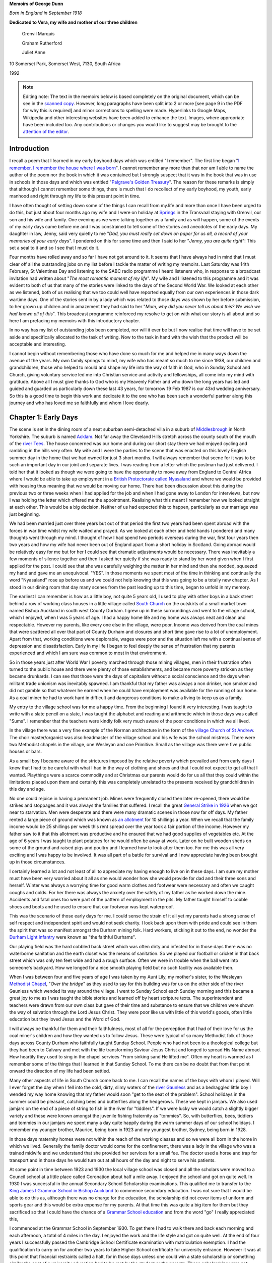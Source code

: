 **Memoirs of George Dunn**

*Born in England in September 1918*


**Dedicated to Vera, my wife and mother of our three children**

    Grenvil Marquis

    Graham Rutherford

    Juliet Anne

.. centered::
    Who have all encouraged me in
    writing the record of our journey together.
    To them all I extend my deep gratitude for this
    and all that they mean to me.


10 Somerset Park, Somerset West, 7130, South Africa

1992


.. _attention of the editor: kgdunn@gmail.com?subject=Ulendo Memoirs

.. note::

    Editing note: The text in the memoirs below is based completely on the original document, which can be see in the `scanned copy <Ulendo.pdf>`_. However, long paragraphs have been split into 2 or more [see page 9 in the PDF for why this is required] and minor corrections to spelling were made. Hyperlinks to Google Maps, Wikipedia and other interesting websites have been added to enhance the text. Images, where appropriate have been included too. Any contributions or changes you would like to suggest may be brought to the `attention of the editor`_.

Introduction
=======================

I recall a poem that I learned in my early boyhood days which was entitled "I remember". The first line began "`I remember, I remember the house where I was born <https://www.poetryfoundation.org/poems/44387/i-remember-i-remember>`_". I cannot remember any more than that nor am I able to name the author of the poem nor the book in which it was contained but I strongly suspect that it was in the book that was in use in schools in those days and which was entitled "`Palgrave's Golden Treasury <https://en.wikipedia.org/wiki/Palgrave%27s_Golden_Treasury>`_". The reason for these remarks is simply that although I cannot remember some things, there is much that I do recollect of my early boyhood, my youth, early manhood and right through my life to this present point in time.

I have often thought of setting down some of the things I can recall from my.life and more than once I have been urged to do this, but just about four months ago my wife and I were on holiday at `Springs <https://en.wikipedia.org/wiki/Springs,_Gauteng>`_ in the Transvaal staying with Grenvil, our son and his wife and family. One evening as we were talking together as a family and as will happen, some of the events of my early days came before me and I was constrained to tell some of the stories and anecdotes of the early days. My daughter in law, Jenny, said very quietly to me "*Dad, you must really set down on paper for us all, a record of your memories of your early days*". I pondered on this for some time and then I said to her "*Jenny, you are quite right*"! This set a seal to it and so I see that I must do it.

Four months have rolled away and so far I have not got around to it. It seems that I have always had in mind that I must clear off all the outstanding jobs on my list before I tackle the matter of writing my memoirs. Last Saturday was 14th February, St Valentines Day and listening to the SABC radio programme I heard listeners who, in response to a broadcast invitation had written about "*The most romantic moment of my life*". My wife and I listened to this programme and it was evident to both of us that many of the stories were linked to the days of the Second World War. We looked at each other as we listened, both of us realising that we too could well have reported equally from our own experiences in those dark wartime days. One of the stories sent in by a lady which was related to those days was shown by her before submission, to her grown up children and in amazement they had said to her "*Mum, why did you never tell us about this? We wish we had known all of this*". This broadcast programme reinforced my resolve to get on with what our story is all about and so here I am prefacing my memoirs with this introductory chapter.

In no way has my list of outstanding jobs been completed, nor will it ever be but I now realise that time will have to be set aside and specifically allocated to the task of writing. Now to the task in hand with the wish that the product will be acceptable and interesting.

I cannot begin without remembering those who have done so much for me and helped me in many ways down the avenue of the years. My own family springs to mind, my wife who has meant so much to me since 1938, our children and grandchildren, those who helped to mould and shape my life into the way of faith in God, who in Sunday School and Church, giving voluntary service led me into Christian service and activity and fellowships, all come into my mind with gratitude. Above all I must give thanks to God who is my Heavenly Father and who down the long years has led and guided and guarded us particularly down these last 43 years, for tomorrow 19 Feb 1987 is our 43rd wedding anniversary. So this is a good time to begin this work and dedicate it to the one who has been such a wonderful partner along this journey and who has loved me so faithfully and whom I love dearly.

Chapter 1: Early Days
=======================

The scene is set in the dining room of a neat suburban semi-detached villa in a suburb of `Middlesbrough <https://en.wikipedia.org/wiki/Middlesbrough>`_ in North Yorkshire. The suburb is named `Acklam <https://www.google.com/maps/place/Acklam,+Middlesbrough+TS5+7BN,+UK/@54.5493691,-1.2687398,2198m/data=!3m2!1e3!4b1!4m5!3m4!1s0x487eecb66a872dfd:0x7dc8475733ee311e!8m2!3d54.54937!4d-1.259985>`_. Not far away the Cleveland Hills stretch across the county south of the mouth of the `river Tees <https://www.google.com/maps/@54.5862925,-1.239131,12.28z>`_. The house concerned was our home and during our short stay there we had enjoyed cycling and rambling in the hills very often. My wife and I were the parties to the scene that was enacted on this lovely English summer day in the home that we had owned for just 3 short months. I will always remember that scene for it was to be such an important day in our joint and separate lives. I was reading from a letter which the postman had just delivered. I told her that it looked as though we were going to have the opportunity to move away from England to Central Africa where I would be able to take up employment in a `British Protectorate called Nyasaland <https://en.wikipedia.org/wiki/Nyasaland>`_ and where we would be provided with housing thus meaning that we would be moving our home. There had been discussion about this during the previous two or three weeks when I had applied for the job and when I had gone away to London for interviews, but now I was holding the letter which offered me the appointment. Realising what this meant I remember how we looked straight at each other. This would be a big decision. Neither of us had expected this to happen, particularly as our marriage was just beginning.

We had been married just over three years but out of that period the first two years had been spent abroad with the forces in war time whilst my wife waited and prayed. As we looked at each other and held hands I pondered and many thoughts went through my mind. I thought of how I had spend two periods overseas during the war, first four years then two years and how my wife had never been out of England apart from a short holiday in Scotland. Going abroad would be relatively easy for me but for her I could see that dramatic adjustments would be necessary. There was inevitably a few moments of silence together and then I asked her quietly if she was ready to stand by her word given when I first applied for the post. I could see that she was carefully weighing the matter in her mind and then she nodded, squeezed my hand and gave me an unequivocal. "YES". In those moments we spent most of the time in thinking and continually the word "Nyasaland" rose up before us and we could not help knowing that this was going to be a totally new chapter. As I stood in our dining room that day many scenes from the past leading up to this time, began to unfold in my memory.

The earliest I can remember is how as a little boy, not quite 5 years old, I used to play with other boys in a back street behind a row of working class houses in a little village called `South Church <https://www.google.com/maps/@54.6544273,-1.6639293,428a,35y,184.41h,44.74t/data=!3m1!1e3>`_ on the outskirts of a small market town named Bishop Auckland in south west County Durham. I grew up in these surroundings and went to the village school, which I enjoyed, when I was 5 years of age. I had a happy home life and my home was always neat and clean and respectable. However my parents, like every one else in the village, were poor. Income was derived from the coal mines that were scattered all over that part of County Durham and closures and short time gave rise to a lot of unemployment. Apart from that, working conditions were deplorable, wages were poor and the situation left me with a continual sense of depression and dissatisfaction. Early in my life I began to feel deeply the sense of frustration that my parents experienced and which I am sure was common to most in that environment.

So in those years just after World War I poverty marched through those mining villages, men in their frustration often turned to the public house and there were plenty of those establishments, and became more poverty stricken as they became drunkards. I can see that those were the days of capitalism without a social conscience and the days when militant trade unionism was inevitably spawned. I am thankful that my father was always a non drinker, non smoker and did not gamble so that whatever he earned when he could have employment was available for the running of our home. As a coal miner he had to work hard in difficult and dangerous conditions to make a living to keep us as a family.

My entry to the village school was for me a happy time. From the beginning I found it very interesting. I was taught to write with a slate pencil on a slate, I was taught the alphabet and reading and arithmetic which in those days was called "Sums". I remember that the teachers were kindly folk very much aware of the poor conditions in which we all lived.

.. image:: StAndrews.Google.png
    :align: right
    :width: 400px

In the village there was a very fine example of the Norman architecture in the form of the `village Church of St Andrew <https://www.google.com/maps/@54.6504398,-1.6646563,3a,39.3y,6.4h,105.01t/data=!3m6!1e1!3m4!1s9y_fQEOWhq3K4K7M-WMatw!2e0!7i13312!8i6656>`_. The choir master/organist was also headmaster of the village school and his wife was the school mistress. There were two Methodist chapels in the village, one Wesleyan and one Primitive. Small as the village was there were five public houses or bars.

As a small boy I became aware of the strictures imposed by the relative poverty which prevailed and from early days I knew that I had to be careful with what I had in the way of clothing and shoes and that I could not expect to get all that I wanted. Playthings were a scarce commodity and at Christmas our parents would do for us all that they could within the limitations placed upon them and certainly this was completely unrelated to the presents received by grandchildren in this day and age.


.. image:: Allotments.Google.png
    :width: 500px
    :align: right

No one could rejoice in having a permanent job. Mines were frequently closed then later re-opened, there would be strikes and stoppages and it was always the families that suffered. I recall the great `General Strike in 1926 <https://en.wikipedia.org/wiki/1926_United_Kingdom_general_strike>`_ when we got near to starvation. Men were desperate and there were many dramatic scenes in those now far off days. My father rented a large piece of ground which was known as `an allotment <https://www.google.com/maps/place/Allotments/@54.6559336,-1.6321312,1906a,35y,267.78h,39.03t/data=!3m1!1e3!4m6!3m5!1s0x487e83b5c82a3f2f:0x2957cff7513533e8!4b1!8m2!3d54.661892!4d-1.650714>`_ for 10 shillings a year. When we recall that the family income would be 25 shillings per week this rent spread over the year took a fair portion of the income. However my father saw to it that this allotment was productive and he ensured that we had good supplies of vegetables etc. At the age of 6 years I was taught to plant potatoes for he would often be away at work. Later on he built wooden sheds on some of the ground and raised pigs and poultry and I learned how to look after them too. For me this was all very exciting and I was happy to be involved. It was all part of a battle for survival and I now appreciate having been brought up in those circumstances.

I certainly learned a lot and not least of all to appreciate my having enough to live on in these days. I am sure my mother must have been very worried about it all as she would wonder how she would provide for dad and their three sons and herself. Winter was always a worrying time for good warm clothes and footwear were necessary and often we caught coughs and colds. For her there was always the anxiety over the safety of my father as he worked down the mine. Accidents and fatal ones too were part of the pattern of employment in the pits. My father taught himself to cobble shoes and boots and he used to ensure that our footwear was kept waterproof.

This was the scenario of those early days for me. I could sense the strain of it all yet my parents had a strong sense of self respect and independent spirit and would not seek charity. I look back upon them with pride and could see in them the spirit that was so manifest amongst the Durham mining folk. Hard workers, sticking it out to the end, no wonder the `Durham Light Infantry <https://en.wikipedia.org/wiki/Durham_Light_Infantry>`_ were known as "the faithful Durhams".

Our playing field was the hard cobbled back street which was often dirty and infected for in those days there was no waterborne sanitation and the earth closet was the means of sanitation. So we played our football or cricket in that back street which was only ten feet wide and had a rough surface. Often we were in trouble when the ball went into someone's backyard. How we longed for a nice smooth playing field but no such facility was available then.

When I was between four and five years of age I was taken by my Aunt Lily, my mother's sister, to the Wesleyan `Methodist Chapel <https://www.google.com/maps/place/South+Church+Methodist+Church/@54.6506202,-1.6666255,16.62z/data=!4m8!1m2!2m1!1smethodist+church!3m4!1s0x0:0x393d26a083416941!8m2!3d54.6494034!4d-1.6612034>`_, "*Over the bridge*" as they used to say for this building was for us on the other side of the river Gaunless which wended its way around the village. I went to Sunday School each Sunday morning and this became a great joy to me as I was taught the bible stories and learned off by heart scripture texts. The superintendent and teachers were drawn from our own class but gave of their time and substance to ensure that we children were shown the way of salvation through the Lord Jesus Christ. They were poor like us with little of this world's goods, often little education but they loved Jesus and the Word of God.

I will always be thankful for them and their faithfulness, most of all for the perception that I had of their love for us the coal miner's children and how they wanted us to follow Jesus. These were typical of so many Methodist folk of those days across County Durham who faithfully taught Sunday School. People who had not been to a theological college but they had been to Calvary and met with the life transforming Saviour Jesus Christ and longed to spread His Name abroad. How heartily they used to sing in the chapel services "From sinking sand He lifted me". Often my heart is warmed as I remember some of the things that I learned in that Sunday School. To me there can be no doubt that from that point onward the direction of my life had been settled.


Many other aspects of life in South Church come back to me. I can recall the names of the boys with whom I played. Will I ever forget the day when I fell into the cold, dirty, slimy waters of the `river Gaunless <https://www.google.com/maps/@54.6498102,-1.6687252,783m/data=!3m1!1e3>`_ and as a bedraggled little boy I wended my way home knowing that my father would soon "get to the seat of the problem". School holidays in the summer could be pleasant, catching bees and butterflies along the hedgerows. These we kept in jamjars. We also used jamjars on the end of a piece of string to fish in the river for "tiddlers". If we were lucky we would catch a slightly bigger variety and these were known amongst the juvenile fishing fraternity as "tommies". So, with butterflies, bees, tiddlers and tommies in our jamjars we spent many a day quite happily during the warm summer days of our school holidays. I remember my younger brother, Maurice, being born in 1923 and my youngest brother, Sydney, being born in 1928.

In those days maternity homes were not within the reach of the working classes and so we were all born in the home in which we lived. Generally the family doctor would come for the confinement, there was a lady in the village who was a trained midwife and we understand that she provided her services for a small fee. The doctor used a horse and trap for transport and in those days he would turn out at all hours of the day and night to serve his patients.

At some point in time between 1923 and 1930 the local village school was closed and all the scholars were moved to a Council school at a little place called Coronation about half a mile away. I enjoyed the school and got on quite well. In 1930 I was successful in the annual Secondary School Scholarship examinations. This qualified me to transfer to the `King James I Grammar School in Bishop Auckland <https://www.google.com/maps/place/King+James+I+Academy/@54.6598369,-1.6719047,3a,75y,90t/data=!3m8!1e2!3m6!1sAF1QipO8VZUIoaMMj0kmmTBcxnydqmIL5DAMcY3jsqbh!2e10!3e12!6shttps:%2F%2Flh5.googleusercontent.com%2Fp%2FAF1QipO8VZUIoaMMj0kmmTBcxnydqmIL5DAMcY3jsqbh%3Dw114-h86-k-no!7i2048!8i1536!4m5!3m4!1s0x487e8245d95c62ef:0xd2491c8e722297bc!8m2!3d54.6598066!4d-1.6718988>`_ to commence secondary education. I was not sure that I would be able to do this as, although there was no charge for the education, the scholarship did not cover items of uniform and sports gear and this would be extra expense for my parents. At that time this was quite a big item for them but they sacrificed so that I could have the chance of a `Grammar School education <https://en.wikipedia.org/wiki/Grammar_school>`_ and from the word "go" I really appreciated this,

.. image:: KingJamesIGrammarSchool.Google.png

I commenced at the Grammar School in September 1930. To get there I had to walk there and back each morning and each afternoon, a total of 4 miles in the day. I enjoyed the work and the life style and got on quite well. At the end of four years I successfully passed the Cambridge School Certificate examination with matriculation exemption. I had the qualification to carry on for another two years to take Higher School certificate for university entrance. However it was at this point that financial restraints called a halt, for in those days unless one could win a state scholarship or something similar the cost of a university education had to be met by the student or the parents. These scholarships were not plentiful and my parents could not meet the cost. So at the age of 16 years, with a good matric qualification under my belt I went out into the world of business in the small market town of Bishop Auckland. Durham County was still a `depressed area <https://en.wikipedia.org/wiki/Bishop_Auckland#Industrial_decline>`_ and in 1934 employment was not easy to find.

In October 1934 I commenced my working life as a junior clerk in the office of a firm of plumbers in Bishop Auckland. From the beginning I started to study in the evenings with a private tutor and at night schools. I covered a good number of commercial subjects and was very successful in this field, the cost of fees and books were met out of my earnings. I commenced work with a salary of seven shillings and sixpence per week. My means of transport to and from work was what in those days was known as "`Shanks' pony <https://en.wiktionary.org/wiki/shanks%27_pony>`_". That was also four miles per day.

My pay was handed over to my mother for the family budget but I did have sixpence per week for my own spending money. Those were times of hard work, long hours but a great deal of satisfaction in finding interest in commerce and learning to master the subjects which I was taking. My time at Grammar School had really set me into gear for studying and I found no difficulty in the switch to commerce. I kept this up right through the years leading up to world War II and in 1937/8/9 I found myself preparing for professional examinations by intensive study.

My routine during the winter months from September to April was very exacting. I would commence my daily work at 08.00 a.m. and have lunch break and finish work at 5.00 p.m. On Monday, Wednesday and Friday I had to take the bus from Bishop Auckland at 5.30 p.m. to Durham City where I would commence lectures at the Technical School from 6.30 p.m. to 9.30 p.m. My return bus journey on these nights would drop me at the end of a country lane at 10.30 p.m. I then had to walk approximately one and a half miles to my home in South Church. On dark wintry nights this could be quite an exercise. Usually when I got home the family were in bed but I soon warmed up my cocoa and after a period of further study I would retire.

In the middle of 1939 I passed the intermediate examinations of the Corporation of Certified Secretaries, a professional body which subsequently merged with the `Chartered Institute <http://www.icsaglobal.org/about/>`_ and which caters for the profession which provides company secretaries and administrators. I was quite happy to have got that behind me but with the outbreak of war in September 1939 this plan was interrupted.

During this time of Grammar School, employment and study I had continued my connection with the Methodist Sunday School and Church and especially in the latter years this became to mean very much to me. Due to the Godly influence of our young men's class leader at Wesley Church in Bishop Auckland I accepted Jesus Christ as my personal Saviour and committed my life to Him in 1937 and I have never regretted this and found it to be the driving force of my life. Never once has He failed me though many times as I look back I can see where I have failed Him. As I worked actively in Sunday School and in other areas of service at Wesley I became acquainted with a young lady who later became my wife. During those years we found happiness in each other's company and we began going out with each other. But just as my career plans were interrupted so were our plans and I went off to the forces in February 1940.

Basic training took less than three months in Scotland and then there was embarkation leave when Vera and I became engaged. In June of that year I sailed from Liverpool in a very impressive convoy that took us to Sierra Leone, Cape Town, Ceylon, Bombay then Port Suez where after about 5/6 weeks at sea we disembarked and were integrated into the British forces in the Middle East where the main action was taking place in the `Western Desert <https://en.wikipedia.org/wiki/Libyan_Desert>`_ on the Libyan border with Mussolini's Italian forces. Life in the desert was totally different to what one would imagine. Petrol was more plentiful than water and one learned to adapt to the situation. Sleeping under the desert sky at night was quite different - usually it was very cold but soon after dawn it was very hot - however we got quite accustomed to it.

.. image:: 7th_armoured_division_insignia_1944_3000px.png
    :align: left
    :width: 200px

I served in a unit in the British `7th Armoured Division known as the Desert Rats <http://www.desertrats.org.uk/units.htm>`_. We took part in the battle of El Alamein and in the advance up to the Libyan border and on to Tobruk, Benghazi, Tripoli and finally to Tunis when the Germans surrendered. 7th Armoured was the first Allied formation to enter Tunis and so the war in Africa came to an end. This occurred in May 1943 and we returned to the Mediterranean coast of Libya just East of Tripoli to rest and prepare for the next stage of hostilities. In September that year we handed on the beaches of Salerno in Italy and were engaged in the advance to Naples and the Volturno river. This was what we called the Italian interlude for in late December the whole division handed its vehicles and equipment to a Canadian Armoured division and we sailed in a convoy from Naples for the U.K. The voyage took us out into the Atlantic Ocean through the Straits of Gibraltar and in spite of enemy attempts to interfere the RAF and the Royal Navy took good care of us and we docked in Glasgow on 6th January 1944.

From Glasgow we were moved by a number of troop trains to Norfolk in England and our families were now receiving telegrams from us to say we were in' U.K. Our voyage had for obvious reasons been a secret move and the reason for the move was to become equally obvious as we learned that as a battle seasoned division we were to spearhead some of the landings in Europe later that year. However one can hardly imagine how our families must have felt to know that we were back in U.K.

After a few days I was on my way home for 3 weeks leave. I travelled during the night by train changing at Peterborough, York and Darlington before reaching Bishop Auckland. I will never forget arriving at a familiar platform and seeing in the dim light permitted by blackout restrictions Vera, my mother and father and Vera's mother and father. It was 5.30 a.m. on a dark, cold, wintry morning. I had been away almost four years and I felt strange as I saw them and with the events of those four years pouring through my mind I found it hard to speak and it seemed that all I could do was to greet them. I soon picked up what kit I had and walked with them the one mile journey through the darkness to South Church and into the little family home where I had been brought up. As I settled into an old familiar chair my thoughts flew to my brother, Maurice, serving with `British 46th Infantry Division <https://en.wikipedia.org/wiki/46th_Infantry_Division_(United_Kingdom)>`_ in Italy.

I had actually seen him in Italy just for about two hours shortly before leaving for U.K. He had not long been out from U.K. However as familiar things appeared I began to relax and to enjoy being home and with loved ones again. Finally I accepted the situation that for me the war was not over but that this was a happy interlude to be accepted and to be thankful to God for His good hand upon me thus far. It seemed to me that in no time at all Vera's mother and my mother had a good breakfast on the table and with a roaring fire in the grate to warm us all we were around the table enjoying each other's company.

During this leave Vera and I naturally discussed the future. Knowing what I did and having had the long years of front line service I was all too well aware that there were dangers to be faced. However Vera would have none of my suggestions that we postpone until after the end of the war - she expressed her faith that I would come home and so it was that we began to plan our marriage for 19th February subject to my being able to get leave. Upon my return to camp at the end of January I applied for leave and was granted 7 days leave so that we could marry on 19th February. Two other men took leave at the same time. One was Cecil Lambert an old friend of boyhood days and a co-worker in Wesley Sunday School who was also serving in the same division and he came home to be best man. The other was a man from my own unit who came to represent the unit. He actually died in action a few feet from me on the `night of 19 August 1944 in Normandy <http://www.fallenheroesofnormandy.org/Servicemen/DateOfDeath/1944-08-19>`_.

The wedding was at Wesley Church on a cold afternoon. I was in uniform and the wedding was as simple as weddings were in those wartime days. It was however a happy occasion and it was so good to be back in Wesley. That over, we left by train for a seaside place called `Scarborough <https://www.google.com/maps/place/Scarborough,+UK/@54.277265,-0.5354492,11.59z/data=!4m5!3m4!1s0x487f254b19e38abb:0x69546c0179a47ac7!8m2!3d54.283113!4d-0.399752>`_ on the east coast of Yorkshire where we stayed at a boarding house. It looked like anything but a holiday resort the beach being covered with tank traps and the like. Nevertheless we enjoyed having the opportunity to be alone there.

It was cold, dull weather and as we'd look out to sea I would think of Europe over there and know that in the not distant future we would be landing over there in the final battle of the War. The honeymoon over and back to camp we soon began preparing for the next move. During that period there were two occasions when I found accommodation for Vera in the nearby village of Mundford and so we were able to spend a little more time together before we made our move to the preparation area.

Once our vehicles had been waterproofed etc. we embarked on landing ships in the Thames and one night moved out of the Thames and next morning were off the Normandy beach at `Arromanches <https://www.google.com/maps/place/Arromanches-les-Bains,+France/@50.4776097,-1.692026,7.82z/data=!4m5!3m4!1s0x480a55dae15101c5:0x40c14484fbcfd00!8m2!3d49.339021!4d-0.622415>`_. The sight was beyond my powers of description. The vast armada of all kinds of ships, aircraft of various types, naval craft and landing craft, gliders and much more all involved in urgent activity and the noise of battle over everything, was a very great experience. One hopes that such will never have to occur again. The campaign wore on rather slowly at first until the allies broke out of Normandy and then it began to hot up as we raced northwards to the Seine, to Belgium and Holland. From there the Allied forces crossed the Rhine and battled on. Finally the division had the honour of taking the surrender from the German High Command on 8 May 1945 and being the first British formation to enter Hamburg. There followed long frustrating months of Army of Occupation duties and finally in 1946 I was demobilised and faced with a new responsibility. No longer would I be paid by the Government. I had to go home and find a job quickly. During these days we lived at Vera's parents' home and she was able to continue her work at the armaments factory and help to keep us whilst I was looking for work.

So here we come to Middlesbrough; for it was here I found work and we were able to rent a furnished room in a little bungalow with an elderly couple for twelve shillings and sixpence per week. We started attending the West End Methodist Church and much blessing was added to our lives as we found really warm and deep fellowship with men and women and young people who were really committed to God's service. We have very happy memories of West End as we have of Wesley. Later we moved to a place where we had two unfurnished rooms and were able to use some of the furniture we had been acquiring. That cost us one pound per week but it was not long before we found `22 Britain Avenue in Acklam <https://www.google.com/maps/place/22+Britain+Ave,+Middlesbrough+TS5+7AT,+UK/@54.5502962,-1.256466,3a,75y,225.83h,82.19t/data=!3m6!1e1!3m4!1s9B0fK9h5XeyiNwIYbuRpYg!2e0!7i13312!8i6656!4m5!3m4!1s0x487eecdaee195e7f:0xe54ddb1342898b59!8m2!3d54.5501906!4d-1.2566648>`_, a semi detached villa with which we fell in love one dark wintry night. We were able to get a mortgage and so after making a deposit of two hundred pounds, taken from my gratuity from the army, we bought it for fourteen hundred pounds and so began a very happy time together setting up our own home some three years after our marriage. We thanked God for permitting us to see this happen and it confirmed Vera's faith.

However all the time I was having the niggling feeling that something would have to change as regards my job which was no more than a routine clerical job and completely out of keeping with my qualification. When I had been demobilised I immediately resumed my studies and my wife was very patient whilst every night except Saturday and Sunday I would be working steadily through my subjects. I passed my final professional examination in December 1946. Moreover not only was I lacking job satisfaction but also I could see that our financial situation needed a boost if we were going to really pay off the house and rear a family.

So here we found ourselves working hard at one of our plans to set up a home where we could be happy, rear a family and offer hospitality but all the time in spite of this and our happy church relations aware that the work situation was not right. So I tried hard to find more compatible employment in the area and so often my qualifications were acceptable but my years of war service were not considered as adequate job experience. After a few, encounters like this I found myself faced with the offer of a Junior executive post on the `Nyasaland Railways <https://en.wikipedia.org/wiki/Malawi_Railways>`_ and as Vera and I prayed over this we felt strongly that this was God who was moving us on into the plan He had made for us. This may seem somewhat presumptuous but we had a simple trust in God and wanted to be available to Him and events over the years subsequently proved this to be right.

We accepted the offer and immediately began procedures to sell our house only so recently purchased, and certain items of furnishings and all of our furniture. Our crockery, cutlery, linen etc. were all packed by Thomas Cooks for shipment and there came the day when I was due to sail on the Llanstephan Castle from London. It was a very hot day in that very warm English summer of 1947. Vera came down to London with me the day previously. We spent the night there so that I could take the early morning boat train to Tilbury. I saw Vera off back to Bishop Auckland at Kings Cross Station then I took a taxi to Waterloo where I joined the boat train and later embarked at Tilbury. It was a very sad day. I wondered if I was mad. Out of three and a half years of married life we had spent one and a quarter years together and here I was going overseas in peacetime.

The trip was enjoyable. I travelled first class and I began to get a taste of the warmer weather as we journeyed on. After a call at Las Palmas we went on to Cape own taking a total of 3 weeks over the voyage. At Cape Town I was met by Thomas Cooks' representative who handed me rail tickets, bedding tickets and meal tickets for the whole journey from Cape Town in South Africa to `Limbe in Nyasaland <https://www.google.com/maps/place/Limbe,+Malawi/>`_.

It was exciting to think that I was now facing a journey into the African Interior but still I was feeling the loneliness and wondering how it would be with Vera back there in England. There were travelling with me two other men who had been recruited for Nyasaland Railways and both were bachelors. The Company had undertaken that once they were sure of being able to provide suitable married accommodation for us they would send Vera out without delay. In Cape Town I made contact with a family that had shown me hospitality when I had visited Cape Town in 1940 on a British troopship. How excited they were and happy to see me. They extended the same warm South African kindness to my two colleagues and they gave us a lovely day in Cape Town before seeing us off on the Rhodesia Mail train at 8.00 p.m.

It was a wonderful and interesting trip. We had good sleeping arrangements, meals were excellent and the whole journey most comfortable. It was interesting to travel across the Karoo, to pass Kimberley and Mafeking, travel through `Bechuanaland <https://en.wikipedia.org/wiki/Bechuanaland_Protectorate>`_ and finally after two and a half days enter the country then known as Southern Rhodesia. Arriving at Bulawayo on a bright and very warm morning in October and with the realisation that I was now in Central Africa we disembarked from the South African Railways train with all our luggage so that we could make our onward journey through Southern Rhodesia on a Rhodesia Railways train.


Chapter 2: Central Africa
=======================================


In my reading just prior to my departure from U.K. for Nyasaland I had learned that Southern Rhodesia, Northern Rhodesia and Nyasaland were regarded as `British Central Africa <https://en.wikipedia.org/wiki/British_Central_Africa_Protectorate>`_. So as I stepped from the South African Railways passenger train which had brought me from the Cape on a never to be forgotten journey it dawned on me that I was at last in Centra] Africa and that I was about to begin the last lap of my journey to Nyasaland. I wondered if my wife back there in County Durham could visualise the scene.

To me it was impressive. A large clean railways station under a clear blue sky, a temperature that warmed my bones as I began to look for my various pieces of luggage that were being brought out from the goods van. Clearance through customs was necessary although it was not difficult as was to be expected for people in transit. Here I was in `Bulawayo <https://en.wikipedia.org/wiki/Bulawayo>`_, hitherto only a name to me. I was amazed at the relaxed atmosphere, African porters taking care of luggage etc, all very cheerful and polite. My first impression on that Monday morning 5th October 1947 was very favourable.

My two travelling companions and I found the bathrooms provided on the Railway Station to be very welcome and for the princely sum of one shilling we each partook of a hot bath and had our shoes cleaned. We spent the whole day in Bulawayo with a Rhodesian friend of one of my companions. I can remember how I enjoyed the time spent in the National Museum and dinner in the evening at the Palace Hotel.

It was hard to stand up to the midday heat of October as we were travelling in our U.K. type clothing which was far too warm for the climate. We joined the Rhodesia Railways train at 9.00 p.m. that night all our luggage having already been loaded in the van and set off for Salisbury. We soon got our heads down and I can recall that I enjoyed the comfort of my sleeping berth. A set of train bedding was charged at two shillings in those days.

About 6 a.m. we were awakened by a knock on the door of our sleeping compartment and there stood a steward in clean white uniform carrying a large kettle full of steaming hot coffee, his white uniformed African Assistant had the hot milk and the sugar. I think we paid 9 Rhodesian pence for that cup of coffee and never do I recall having such a good cup of coffee and finding it so welcome.

The train hauled by `Garratt articulated locomotives <https://en.wikipedia.org/wiki/Garratt#Garratts_around_the_world>`_ steamed into Salisbury on time at 8 a.m. under a cloudless blue sky and on a very hot morning. After seeing our heavy luggage safely stored at the station with instructions for transhipment to our next train, we went into the city and booked into `Meikles Hotel <https://www.flickr.com/photos/68309522@N04/6921598402>`_ for we were not due to leave until the following evening Wednesday 7th October. The
hotel was very comfortable and of a high standard and we were well cared for except that there was a serious water shortage in Salisbury and there were restrictions in the bathrooms.

We spent two days looking around and seeing places of interest but we had to make an appointment with the Portuguese Consul in Salisbury to obtain from him visas to enable us to transit Portuguese East Africa (now called Moçambique) on our journey to Nyasaland. He found difficulty with this and we had to be very persistent. It was fortunate for us that his understanding of the English language was good. We had to show him documents relating to our appointments to the Nyasaland and Trans-Zambesia Railways and he told us to come back later. When we got back it was apparent that he had telephoned Trans-Zambesia Railways in Beira (PEA) for he presented each one of us with a short typewritten document in Portuguese which identified us as officials of the Nyasaland Railways and giving us authority to pass through `Portuguese East Africa <https://en.wikipedia.org/wiki/Portuguese_Mozambique>`_. This document in Portuguese I still have in my possession and I regard it as one of my "treasures".

.. note:: Does anyone have a copy of this document?

So it was that at 8 p.m. on the night of 7 October we entrained for Beira, on the Rhodesia Railways train. The coaching stock on which we were travelling went right through to `Beira <https://en.wikipedia.org/wiki/Beira,_Mozambique>`_. Next morning we awoke just before Umtali in the Eastern Highlands of Rhodesia - again the morning coffee episode was repeated with much pleasure. There was no dining car on the train nor was there a dining room at the station so all the passengers went to Brown's Hotel in Umtali for breakfast.

When we rejoined the train a dining car had been included in the composition of the train for the day long journey down to Beira through the hot tropical area of Portuguese East Africa known as Manica and Sofala. Umtali looked beautiful as it lay among the mountains in the clear morning light. Our descent began almost immediately down the winding pass to what is now called Machipanda. After clearing the PEA customs and immigration the journey proceeded down a steady incline to the coastal plains and the Pungwe flats.

In those days the railroad right through to Beira was owned by the Beira Mashonaland Railways (Rhodesia Railways) and the Dining car was manned by the Rhodesians as was the train staff. As the day wore on we became uncomfortably hot and thirst was ever present. The dining car service was good but we remained very conscious of how our dress was totally unsuitable for the climate. Stations named Vila Pery, Gondola, Vila Machado were passed in the course of the day as the train rolled on stopping for water and coal at different places.

As evening began we passed Dondo, a place that was to become very meaningful to each of us as it formed the junction of the Trans-Zambesia Railways (from Nyasaland) with the BMR to Beira. We soon learned that TZR had an agreement with BMR for running rights between Dondo and Beira. We pulled into a very hot and humid Beira at almost 6 p.m. Here we found the Railway station facilities to be rather more primitive as we descended from the coaching stock to the track below - there were no platforms. We found ourselves with two hours in which to ensure that we were booked on the 8 p.m.
(twice weekly) train for Nyasaland.

After ensuring the safe transfer of our luggage we got on to the Nyasaland Railways coaching stock which was marshalled in Beira as part of (the later to become well known) 100 up. Settled into our sleep-compartment and with tickets for the dining car we realised that here was our first contact with the railway which was going to become very important for us in the days ahead.

First impressions were not encouraging. The coaching stock and dining car were nothing like those we had experienced in South Africa and Rhodesia during the last few days and there was a general appearance of being down at heel so to speak. The dining car was manned by an European called Charlie Sharman who had a contract with Nyasaland Railways to supply a dining car and bar service.

Actually the food was very good and the train bedding was quite good. It was necessary to sleep with mosquito nets tucked in on our sleeping berths but as the train trundled through the tropical night which had fallen over the thick bush of PEA we were sure of one thing - it was extremely hot and humid. Again we were greeted with coffee in our compartment when we awoke next morning. The Portuguese conductor (Sr dos Santos) explained that we were approaching Sena on the South bank of the Zambesi.

We were aware of the most bright sunlight ever encountered and the heat was simply oppressive. We got to the dining car as soon as possible for there were ceiling fans there which stirred up the hot atmosphere a little bit.

It was in the dining car of the Nyasaland Railways on the morning of Friday 9th October 1947 that I met a man who was to be a colleague for many years. This was Joe Robson, known as Robbie to everyone. He was a storekeeper at the main stores in Limbe, Nyasaland. He had been there 6 months.  His wife and child were living with him in Limbe having come with him from U.K. He had apparently been on duty for a week at Inhaminga on the TZR and he was returning home on the mail train. We took this opportunity lo find out as much out as much as we could about everything that we could think of concerning what lay ahead of us. He gave us fair replies to all our questions but we realised later than we all have to form our own impressions.

At Sena a Nyasaland Railways locomotive and train crew took over from the TZR engine and train crew. We found this very interesting. The train was hauled by D class No 24 driver Gulam Hussein and the conductor was also an Asian named Sardar Mohamed
who was a friendly man eager to supply us with information.

Leaving Sena we passed over the lower `Zambezi bridge <https://en.wikipedia.org/wiki/Victoria_Falls_Bridge>`_. This is a very long steel bridge which was completed by the Cleveland Bridge Company of Darlington, England in 1935 - it connects the TZR with the Central African and Nyasaland Railways on the through rail route Beira to Lake Nyasa.

Among my treasures I have a number of photographs of the bridge over which I was to travel many times during my life time. We were discovering that October is really the hottest month in that part of the world. The journey over the CAR from Dona Ana on the north bank of the Zambezi to Port Herald is only just over 40 miles but it took a good two hours and we were just bathed in perspiration.

.. note:: Anyone have some of these photos?

.. figure:: Marabou_stork_(Leptoptilos_crumenifer).jpg
    :alt: https://en.wikipedia.org/wiki/Marabou_stork#/media/File:Marabou_stork_(Leptoptilos_crumenifer).jpg
    :width: 300px
    :align: right

    Marabou stork (`credit <https://en.wikipedia.org/wiki/Marabou_stork#/media/File:Marabou_stork_(Leptoptilos_crumenifer).jpg>`_)

Before we could leave Dona Ana we had to clear the PEA customs and immigration and our passports were now beginning to collect a few stamps. But our arrival at Port Herald was quote another matter. Here we officially entered Nyasaland and we encountered British colonial presence. This station is on the banks of the wide flowing Shire river - it is plagued with mosquitos and marabou storks.

The coaching stock was shunted down to a siding near the river for clearance by immigration and customs. We found out later that the arrivals of the mail train at places like Dona Ana and Port Herald were real social occasions and government officials not only exercised their right to board the train to check documents and luggage but also to quench their thirst in the dining car. In those days a couple of new Europeans out from U.K. arriving in Nyasaland were rare birds and in those immediate post war days we younger ones were quickly pigeon holed by the "poo-bahs" and called "war misfits". I must confess that in those early days I wondered sometimes if it was a correct description. So the officials at Port Herald showed great interest.

Our train began its journey northwards and after 2 and a half hours we crossed the Shire River bridge at Chiromo. All that could be said was that there was a cotton ginnery there and that it was jolly hot and humid. An hour later came Sankulani, coal and water, a banking engine attached and then the climb up the escarpment. As the ascent progressed we became accustomed to the screaming of wheel flanges on tight curves, of beautiful scenery changing at every turn of the line and a slow cooling off in the temperature.

.. figure:: 7328996510_709909ba84_k.jpg
	:align: right

	View across the Shire river (`Photo credit <https://www.flickr.com/photos/davies/7328996510>`_)


Sometimes the view from a carriage window would be that of the two locomotives hauling the train appearing to be almost alongside and above the carriage but actually struggling on the other side of a very tight curve on a steep gradient. This section from Sankulani to Limbe was so far as I can remember about 66 miles but it took a long time to make it. The gradients and curves were difficult and the stops for water were time consuming.

Almost every up train had to be banked so in those days of steam it meant two locos to be coaled and watered. The mountain scenery became very impressive and as it got cooler we began to feel a bit more optimistic. The train got into Limbe almost on time, we got off, luggage came off and journey's end arrived at 5.30 p.m. Friday 9 October 1947, more than 4 weeks after leaving Tilbury.

I was met by a railwayman called Harry Dawes who took me to his two roomed home (part of a Railway house) and showed me one room that was part of the same railway house, which was allocated to me. It contained a camp bed and mosquito net and a very ancient chest of drawers and a water filter (part of life when the water came from wells in those days). My trunks and suit case fitted into this large room very easily. Harry Dawes told me that I could get a meal at the Limbe Hotel and that there was another room containing a galvanised bath next door to my room.

In next to no time an African pitched up. His name was James and he agreed to be my personal "boy" for 16/- per month and 1/-
per week poso (food money). It wasn't clear what work he would do for me with such primitive living conditions but I soon found out that he could be very useful, I had been told I would need a boy and as soon as that I found I had one.

Very quickly he found a 4 gallon petrol tin with a wire handle, pumped water from the well, filled the tin and heated it over someone's stove and made a bath for me. It was great to have a bath not having had one since leaving Salisbury 48 hours earlier and having really experienced travel in intense heat and humidity.

With my trunk unpacked I looked for a wardrobe to hang such as I had but found none. Those were the days when wartime experience still lingered with me and improvisation came easy to me. I found a hook on one wall of the room, on the opposite side the window had burglar bars (like those of a prison) and the rope that had been slung around my trunk now found itself slung from hook to burglar bars
and carrying my few belongings including my `demob suit <https://en.wikipedia.org/wiki/Demob_suit>`_ although I realised that in this climate it would be. of little use.

Oh, I forgot there was also a basket chair in the room (they cost 3/6 in those days) so having got my things unpacked and feeling better for a bath I sat down and surveyed my new "home" in the light of a very faint electric light bulb dangling from the ceiling. I wondered if I was seeing things - to think I had sold up a nice home in U.K. and left my wife behind for this! I could only think that the rewards must be very great and I must admit that at first it did not appear so. However the need for food and refreshment needed attention.


Chapter 3: First Impressions
=======================================

I was beginning to get apprehensive that Friday evening of my arrival. I was staggered at the apparent dearth of housing accommodation. In London we had been told of company "houses" and we had hoped for a reasonable life style. My one room, tin bath and no kitchen situation was worrying. However the immediate need was for an evening meal.

Harry Dawes took me to the Limbe Hotel, a double storey barrack type of building in a very moderate state of repair. He introduced me to the manager, a man named Jerry Parham and told him that I would require to be booked in as a "table boarder". I partook of the evening meal which was quite good and reasonably priced.

I was soon back to my room in House No. 1 and into my camp bed and mosquito net but sleep was very hard to come by, for this house was located beside the Railway shunting yard and Loco sheds. The night noises were certainly not those of the Central African bush. When dawn came James appeared. Somewhere he had "borrowed" a cup of tea for me and this was really most welcome. He produced hot water and poured it into an enamel basin and I soon had a shave and refreshed I sallied forth to Limbe Hotel for breakfast. Here again I found the meal good.

Now for business! Harry Dawes took me over the Railway tracks to the office of the Chief Mechanical Engineer (CME). This was a tiny low building with three rooms occupied by a goodly number of Indian and African clerical staff. The Chief Mechanical Engineer had a fairly large room and the ACME also had a room to him self but this was so crowded with papers, books, files and all kinds of mechanical parts that he always had difficulty in entering his office. This was the head office of the department of which I was to be Chief Clerk - I gaped in amazement, more so when I looked outside and noticed that the building had the foundry on one side, a maize mill and loco machine shop and smithy on the other side, a coach building shop in another direction and the station yard on the other side.

And now for the Chief Mechanical Engineer, George Washington Chase. He was a temporary appointment and was due to return to Southern Rhodesia in a few months time. He displayed little interest in me and in fact indicated that the Indian clerks could do the job and didn't know why I had been recruited in London. To use an expression from my Army days I was "shaken steady".

I was interviewed by Tony Allpress in the GM's office shortly after and he attempted to clear up my first impressions and I was asked to go back to CME's office and get on taking over from the head Indian clerk, Mr Mannikam. He and I were to become firm friends and our friendship lasted until his death more than 20 years later.

So began my introduction to the mysteries of Railways expenditure accounting, salaries and wages, personnel recruitment and the like. Needless to say I finally learned to find my own way and where I couldn't I made my own way.

.. figure:: Nicholas_Trataris.png
    :alt: http://www.trataris.com/Nicholas_Trataris_Papou.htm
    :width: 400px
    :align: left

    Credit: `http://www.trataris.com/Nicholas_Trataris_Papou.htm <http://www.trataris.com/Nicholas_Trataris_Papou.htm>`_

At lunch time I dined at Limbe Hotel but Jerry Parham told me that he was unable to take me as a permanent table boarder and I had better make other arrangements immediately. This was a bit difficult as it was now Saturday afternoon and offices were closed for the weekend. I found a shop called the European Bakery run by a Greek named Nicholas Trataris and I bought tea, powdered milk, sugar, some
apples and a cup. Armed with these James was able to keep me going over the week end until I got back to work on Monday.

However on the Sunday morning I set off to walk to the only other hotel in Limbe. On the hot October morning, wearing my Bombay bowler which I had bought with the help of Mr Mannikam on Saturday, I found it to be located far out of town and looking less reputable even than the Limbe Hotel. It was obvious that this would not meet my case. I got back to my room about mid morning and began to write a letter to my wife back in the U.K.

.. figure:: 5415295449_75b19e264e_z.jpg
    :alt: https://www.flickr.com/photos/50755773@N06/5415295449
    :width: 300px
    :align: right

    A Bombay bowler [`photo credit <https://www.flickr.com/photos/50755773@N06/5415295449>`__]

Whilst thus engaged I heard someone calling for me and found Roger Burrow-Wilkes, who had travelled out with me. He was to work in the Chief Accountant's (CA) Department and was temporarily being accommodated in very comfortable surroundings in the home of the CA and his wife. It turned out that Mr. and Mrs. Bryden, Stores Auditor who was part of the CA's Department were living in 3 rooms at the other end of house number 1 and we were invited to mid morning tea. So I began meeting some folk who wanted to be helpful and friendly and my hopes began to rise.

We all discussed my plight and that of Roger who was to be allocated another room in House No. 1 and we were to share the "bath room" but we had no kitchen. Roger was due to move in next day, Monday. So it was that the Brydens and Roger and I came to an agreement that we could feed at the Brydens for all of our meals and that we would each pay them a small sum, I think it was something like £8.00 per month. This really solved the problem and helped us both to feel more settled but I must add that no thanks was due to the Management. This arrangement went on for approximately 2 months and we can never say how grateful we were to this couple for coming to our aid at that time.

Monday morning came and I reported to the "office" to commence work at 07:30 hrs. I began my enquiries with Tony Allpress about the possibility of getting a Railway house and my wife's passage booked from U.K. It was then that I began to really get concerned. It appeared that no definite promise of housing was to be expected in the near future and therefore no passages could be booked.

A large house would be vacant in November and Roger and I along with John Broughton-Thompson, who had travelled out with us and was working in the Traffic Department were to occupy it jointly and set up our own bachelor mess. It had 3 bedrooms, lounge,
dining room, kitchen, bathroom and khonde [`porch/patio <https://www.indifferentlanguages.com/translate/chichewa-english/khonde>`_]. There were enough servants quarters to accommodate our personal servants, a cook and a gardener.

I therefore began to make noises about the lack of suitable housing and after a couple of weeks with no hope looming up I put in my resignation and undertook to pay my fare back to UK. I was pretty desperate as all I could see was an indefinite period of separation from my wife and both of us living in circumstances which were quite unacceptable.

The measure of my disappointment was surely to be seen in that I was ready to go back and endeavour to recoup our losses and start all over again in UK. I telegraphed Vera about this and she telegraphed back asking me to reconsider and expressed her willingness to wait. In the meantime it was obvious that Management, without "bowing to the pistol", were trying to make some better efforts.

In this new events helped them in that a small 4 roomed K type house which was one of three built for senior Asian
employees but which had been hitherto occupied by European employees was to be vacant in January 1948 and this would be allocated to me. My wife's passage could be booked if I withdrew my resignation which I did.

With the way ahead now more clear I settled down to work with a will and I soon began to get into the swing of things, to learn the language of Railways and I was more encouraged when I learned that Ernest Hudson from the Indian Railways was to take over as the new CME in 1948.

I began ordering furniture to be made to my specification and buying things from Auction sales and from private sales in order to have a reasonably furnished house when Vera would arrive. I was able to do this because I had transferred £300.00 from UK to `Barclays DCO <https://en.wikipedia.org/wiki/Barclays#1900_to_1945>`_ in Limbe. This was almost our entire savings which in those days was not an inconsiderable sum.

November soon came around and towards the end of that month the three of us moved to No 16 house where we set up the bachelor mess but we would always remain thankful to the Brydens for having taken care of us in those very early days. No 16 was quite spacious and I was able to take delivery of some of my furniture and it was in mid January 1948 that I moved out of there to K type No 5 to start getting ready, with considerable excitement, for the arrival of my wife.

It was at this time that James left me but I took all four servants from the departing occupant of K5. These consisted of Moses, house boy, Wille, cook, Mattiyassi, kitchen boy and a garden boy whose name I cannot recall. They turned out to be a good crew and set to in helping me to clean up the place and get it ready for the great day. They were happy to have the new uniforms which I provided and helped me put up curtains etc.

I found the cook to be quite a good one at his job and before I set off for Beira on the mail train (101 Down) on Sunday 18th January 1948 to meet Vera I gave them clear instructions as to what was expected when we returned on Friday 23rd January.  Willie was to do the marketing and have the evening meal ready on our return. Moses was to have the house shining and clean and to have the hot water cooked ready to pour into the galvanised bath tin for the dona's bath after the long dusty hot journey from Beira. Mattiyassi was to have a clean kitchen, plenty of firewood cut and water drawn, the garden boy to have our garden tidy and flowers cut for each
room in the house. I never cease to be amazed when I recall that these orders were executed exactly as required and will always remember the pleasure this gave to my wife upon her arrival at her first home in Africa.

It was during these days leading up to the final arrival of my wife that I had been making contacts in the area which was of much concern to me, namely church connections. I soon saw that I would have to attend the Church of Scotland Mission service at 1630 hours each Sunday. This was in Blantyre - sometimes I went and returned by bus. Sometimes I got a lift, cars were scarce in those days. I had made friends there and at Christmas I was invited to stay with a missionary couple for two days, it was most enjoyable.

It was here that I met a single lady missionary named Mary Caverhill who was a nurse and hailed from U.K. She was keenly evangelical and it was hoped that when my wife arrived the three of us would have fellowship and this did in fact transpire. She and Vera became very good friends and she was instrumental in helping Vera to settle down quickly and get into some useful Christian service. We must remember that Vera had never been out of U.K. before this and had led a very sheltered life.

Sunday 18 January 1948 saw me leaving on 101 Down for Beira. It was a hot humid day and conditions got worse as we headed south to the plains of the Shire and Zambesi rivers and next morning we steamed into Beira where it was very sticky. I booked into the Savoy Hotel, run in those days by the Rhodesia Railways and there I sweltered Monday, Tuesday and Wednesday just filling in time. At 7:30 am on Thursday 22nd January the train from Rhodesia arrived in Beira and it was very exciting to see Vera step safely down from the coach after having travelled by Durban Castle (Union Castle Mailboat) to Cape Town thence by train up to Bulawayo, Salisbury, Umtali and now by overnight train to Beira.

Her first remarks concerned the temperature and I wasn't surprised. I tried to explain to her that it was not so hot in Limbe. A taxi took us and her luggage to the Savoy Hotel and we were soon settled down to a breakfast which was very enjoyable and very satisfying, After post war Britain with food rationing this fare was quite amazing for her.

During the morning we walked around Beira a little but it was very hot so we adjourned to the Emporium upstairs restaurant where, to her delight, they served morning tea with cream cakes. We had a good lunch at the hotel and in the evening we booked out and went up to the station to take up our reservations on 100 Up to Limbe and to see our luggage aboard. After dinner in the dining car, served
by Charlie Sharman we retired to our compartment where our beds were made and mosquito nets down. Vera found mosquito nets unpleasant and the temperature rose as we descended to the Zambesi Valley.

Early in the morning the Nyasaland Rail ways crew took over at Sena and when Sardar Mohamed, the conductor came to check our passes I introduced him to my wife. He said a few words of welcome to her and then informed her that ladies coming to Nyasaland usually gave birth to one child per year. I promptly told him that I thought he would be speaking for him self whereupon he just laughed and moved along the coach.

And so the hot day drew on and the train began to climb the escarpment of the Shire Highlands and it became cooler as we progressed. Finally with the usual chorus of steam whistles from the two locomotives we drew into Limbe on time. It was always in those immediate post war years, quite amazing for a train to run to the timetable and not to the calendar.

.. figure:: 675px-Commode,_Europe,_1831-1900_Wellcome_L0057869.jpg
    :alt: https://en.wikipedia.org/wiki/Portable_toilet#/media/File:Commode,_Europe,_1831-1900_Wellcome_L0057869.jpg
    :align: right
    :width: 300px

    A 19th century "thunderbox" portable toilet [`Photo credit <https://wellcomecollection.org/works/murkgv97>`__]


This was a different reception to mine a few months earlier. I had to introduce Vera to my Railway colleagues and wives who had turned out for the social occasion which the arrival of the mail train inspired. The Chief Accountant, Robert Steele and his wife brought their car and after having introduced Vera to our house boy who had come to assist, we were driven to our little home in K5. The Steeles left us there and I took Vera into our house and as she looked around and met the servants I could sense that she was happy and would adjust to the shortcomings, such as "thunder box" toilets, tin baths, well water etc etc.

After unpacking and bathing we were told that dinner was ready and we two sat in lonely state in the dining room and enjoyed a well cooked and prepared meal which was well served. Her pleasure and happiness were unmistakeable and I began to relax now. We walked out on to the khonde and she remarked that it was much cooler than Beira - I was able to say "I told you it would be so". And it was then that I began to take it in that we had now come to the point where the building of our new life was to begin and that adjustments would have to be made in the days ahead.

Chapter 4: Beginning at Last
=======================================

Coming soon...


Chapter 5: Work Situation
=======================================

Coming soon...


Chapter 6: Settling Down
=======================================

Coming soon...


Chapter 7: Enter - A Boy
=======================================

Coming soon...


Chapter 8: Limbe - U K
=======================================

Coming soon...


Chapter 9: Boy - Girl
=======================================

Coming soon...


Chapter 10: 1955-1963
=======================================

Coming soon...


Chapter 11: Winds of Change
=======================================

Coming soon...


Chapter 12: Shadows Lengthen
=======================================

Coming soon...


Chapter 13: End of an Era
=======================================

Coming soon...


Chapter 14: Breaking and Making
=======================================

Coming soon...


Chapter 15: Here we raise our Ebaneser
=======================================

Coming soon...
